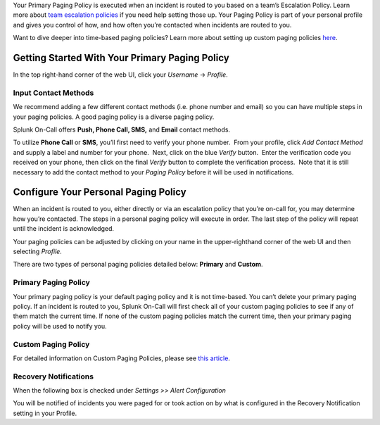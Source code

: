 Your Primary Paging Policy is executed when an incident is routed to you
based on a team’s Escalation Policy. Learn more about `team escalation
policies <http://help.victorops.com/knowledge-base/team-escalation-policy/>`__ if
you need help setting those up. Your Paging Policy is part of your
personal profile and gives you control of how, and how often you’re
contacted when incidents are routed to you.

Want to dive deeper into time-based paging policies? Learn more about
setting up custom paging policies
`here <https://help.victorops.com/knowledge-base/custom-paging-policies-time-based/>`__.

Getting Started With Your Primary Paging Policy
-----------------------------------------------

In the top right-hand corner of the web UI, click your *Username*
-> *Profile*.

Input Contact Methods
~~~~~~~~~~~~~~~~~~~~~

We recommend adding a few different contact methods (i.e. phone number
and email) so you can have multiple steps in your paging policies. A
good paging policy is a diverse paging policy.

Splunk On-Call offers **Push, Phone Call, SMS,** and **Email** contact
methods.

To utilize **Phone Call** or **SMS**, you’ll first need to verify your
phone number.  From your profile, click *Add Contact Method* and supply
a label and number for your phone.  Next, click on the blue *Verify*
button.  Enter the verification code you received on your phone, then
click on the final *Verify* button to complete the verification
process.  Note that it is still necessary to add the contact method to
your *Paging Policy* before it will be used in notifications.

.. image:: images/Xavi_Hernandez_-_cmillane-testing-2.jpg

Configure Your Personal Paging Policy
-------------------------------------

When an incident is routed to you, either directly or via an escalation
policy that you’re on-call for, you may determine how you’re contacted.
The steps in a personal paging policy will execute in order. The last
step of the policy will repeat until the incident is acknowledged.

Your paging policies can be adjusted by clicking on your name in the
upper-righthand corner of the web UI and then selecting *Profile*.

There are two types of personal paging policies detailed below:
**Primary** and **Custom**.

Primary Paging Policy
~~~~~~~~~~~~~~~~~~~~~

Your primary paging policy is your default paging policy and it is not
time-based. You can’t delete your primary paging policy. If an incident
is routed to you, Splunk On-Call will first check all of your custom
paging policies to see if any of them match the current time. If none of
the custom paging policies match the current time, then your primary
paging policy will be used to notify you.

.. figure:: images/Create-Custom-Paging-Policy_Overall.png
   :alt: VictorOps Paging Policies - display of Primary and Custom
   Paging Policies above and below each other.

   VictorOps Paging Policies - display of Primary and Custom Paging
   Policies above and below each other.

Custom Paging Policy
~~~~~~~~~~~~~~~~~~~~

For detailed information on Custom Paging Policies, please see `this
article <https://help.victorops.com/knowledge-base/custom-paging-policies-time-based/>`__.

**Recovery Notifications**
~~~~~~~~~~~~~~~~~~~~~~~~~~

When the following box is checked under *Settings >> Alert
Configuration*

|The VictorOps Settings -> Alert Configuration page, with ‘Send a
notification when incidents resolve’ setting checked off.| You will be
notified of incidents you were paged for or took action on by what is
configured in the Recovery Notification setting in your Profile.

.. |The VictorOps Settings -> Alert Configuration page, with ‘Send a notification when incidents resolve’ setting checked off.| image:: images/Create-Custom-Paging-Policy_Notification-of-Resolves.png
